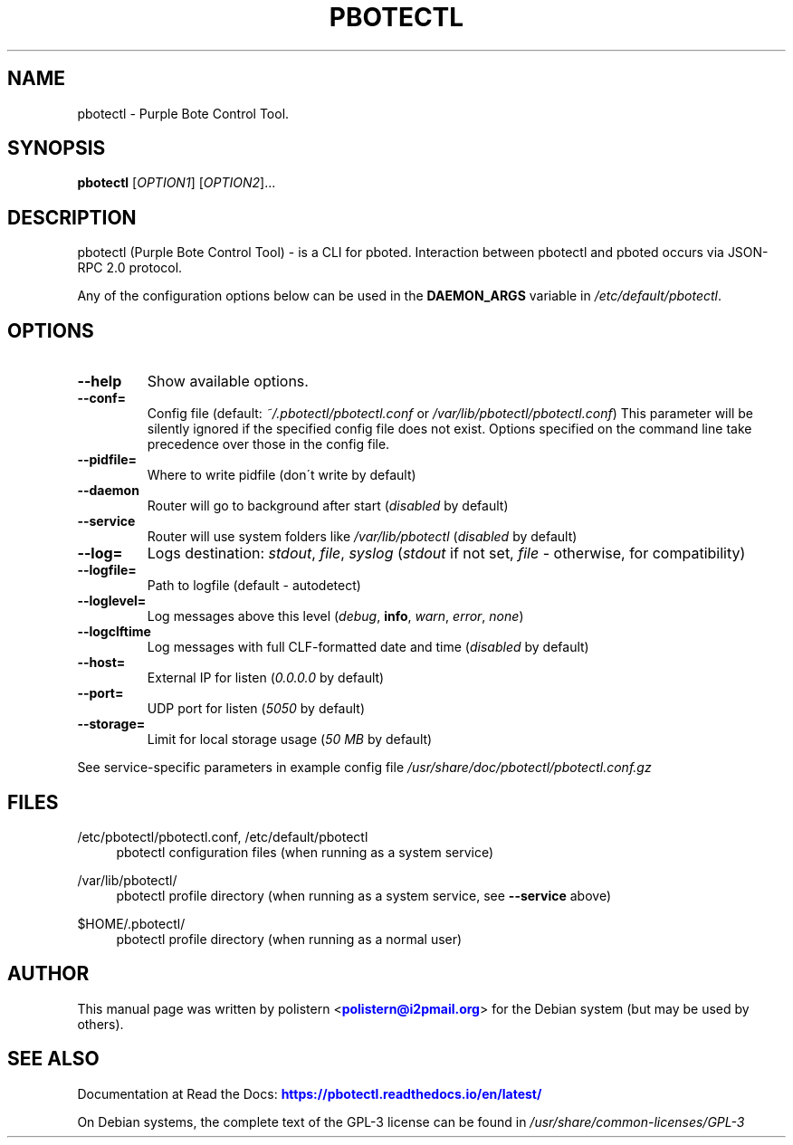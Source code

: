.TH "PBOTECTL" "1" "February 28, 2023"

.SH "NAME"
pbotectl \- Purple Bote Control Tool.
.SH "SYNOPSIS"
.B pbotectl
[\fIOPTION1\fR] [\fIOPTION2\fR]...
.SH "DESCRIPTION"
pbotectl (Purple Bote Control Tool) - is a CLI for pboted.
Interaction between pbotectl and pboted occurs via JSON-RPC 2.0 protocol.
.PP
Any of the configuration options below can be used in the \fBDAEMON_ARGS\fR variable in \fI/etc/default/pbotectl\fR.
.SH "OPTIONS"
.TP
\fB\-\-help\fR
Show available options.
.TP
\fB\-\-conf=\fR
Config file (default: \fI~/.pbotectl/pbotectl.conf\fR or \fI/var/lib/pbotectl/pbotectl.conf\fR)
.BR
This parameter will be silently ignored if the specified config file does not exist.
Options specified on the command line take precedence over those in the config file.
.TP
\fB\-\-pidfile=\fR
Where to write pidfile (don\'t write by default)
.TP
\fB\-\-daemon\fR
Router will go to background after start (\fIdisabled\fR by default)
.TP
\fB\-\-service\fR
Router will use system folders like \fI/var/lib/pbotectl\fR (\fIdisabled\fR by default)
.TP
\fB\-\-log=\fR
Logs destination: \fIstdout\fR, \fIfile\fR, \fIsyslog\fR (\fIstdout\fR if not set, \fIfile\fR - otherwise, for compatibility)
.TP
\fB\-\-logfile=\fR
Path to logfile (default - autodetect)
.TP
\fB\-\-loglevel=\fR
Log messages above this level (\fIdebug\fR, \fBinfo\fR, \fIwarn\fR, \fIerror\fR, \fInone\fR)
.TP
\fB\-\-logclftime\fR
Log messages with full CLF-formatted date and time (\fIdisabled\fR by default)
.TP
\fB\-\-host=\fR
External IP for listen (\fI0.0.0.0\fR by default)
.TP
\fB\-\-port=\fR
UDP port for listen (\fI5050\fR by default)
.TP
\fB\-\-storage=\fR
Limit for local storage usage (\fI50 MB\fR by default)
.PP
See service-specific parameters in example config file \fI/usr/share/doc/pbotectl/pbotectl.conf.gz\fR
.SH "FILES"
/etc/pbotectl/pbotectl.conf, /etc/default/pbotectl
.RS 4
pbotectl configuration files (when running as a system service)
.RE
.PP
/var/lib/pbotectl/
.RS 4
pbotectl profile directory (when running as a system service, see \fB\-\-service\fR above)
.RE
.PP
$HOME/.pbotectl/
.RS 4
pbotectl profile directory (when running as a normal user)
.SH "AUTHOR"
This manual page was written by polistern <\m[blue]\fBpolistern@i2pmail\&.org\fR\m[]> for the Debian system (but may be used by others).
.SH "SEE ALSO"
Documentation at Read the Docs: \m[blue]\fBhttps://pbotectl\&.readthedocs\&.io/en/latest/\fR\m[]
.PP
On Debian systems, the complete text of the GPL-3 license can be found in \fI/usr/share/common-licenses/GPL-3\fR
